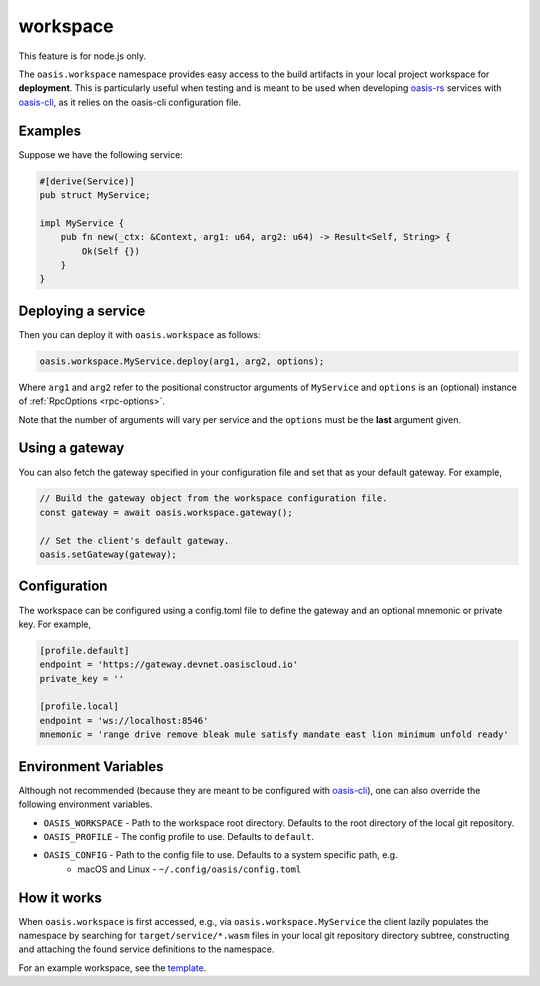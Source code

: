 .. _workspace:

========================
workspace
========================

This feature is for node.js only.

The ``oasis.workspace`` namespace provides easy access to the build artifacts
in your local project workspace for **deployment**. This is particularly useful
when testing and is meant to be used when developing `oasis-rs <https://github.com/oasislabs/oasis-rs>`_
services with `oasis-cli <https://github.com/oasislabs/oasis-cli>`_, as it
relies on the oasis-cli configuration file.


Examples
---------

Suppose we have the following service:

.. code-block:: rust

   #[derive(Service)]
   pub struct MyService;

   impl MyService {
       pub fn new(_ctx: &Context, arg1: u64, arg2: u64) -> Result<Self, String> {
           Ok(Self {})
       }
   }

Deploying a service
-------------------

Then you can deploy it with ``oasis.workspace`` as follows:

.. code-block:: javascript

	oasis.workspace.MyService.deploy(arg1, arg2, options);

Where ``arg1`` and ``arg2`` refer to the positional constructor arguments of ``MyService``
and ``options`` is an (optional) instance of :ref:`RpcOptions <rpc-options>`.

Note that the number of arguments will vary per service and the ``options`` must be the **last**
argument given.

Using a gateway
---------------

You can also fetch the gateway specified in your configuration file and set that as your
default gateway. For example,

.. code-block:: javascript

   // Build the gateway object from the workspace configuration file.
   const gateway = await oasis.workspace.gateway();

   // Set the client's default gateway.
   oasis.setGateway(gateway);


Configuration
-------------

The workspace can be configured using a config.toml file to define the gateway and
an optional mnemonic or private key. For example,

.. code-block:: toml

   [profile.default]
   endpoint = 'https://gateway.devnet.oasiscloud.io'
   private_key = ''

   [profile.local]
   endpoint = 'ws://localhost:8546'
   mnemonic = 'range drive remove bleak mule satisfy mandate east lion minimum unfold ready'

Environment Variables
---------------------

Although not recommended (because they are meant to be configured with `oasis-cli <https://github.com/oasislabs/oasis-cli>`_),
one can also override the following environment variables.

* ``OASIS_WORKSPACE`` - Path to the workspace root directory. Defaults to the root directory of the local git repository.
* ``OASIS_PROFILE`` - The config profile to use. Defaults to ``default``.
* ``OASIS_CONFIG`` - Path to the config file to use. Defaults to a system specific path, e.g.
    * macOS and Linux - ``~/.config/oasis/config.toml``

How it works
------------

When ``oasis.workspace`` is first accessed, e.g., via ``oasis.workspace.MyService`` the
client lazily populates the namespace by searching for ``target/service/*.wasm`` files
in your local git repository directory subtree, constructing and attaching the found
service definitions to the namespace.

For an example workspace, see the `template <https://github.com/oasislabs/template>`_.
